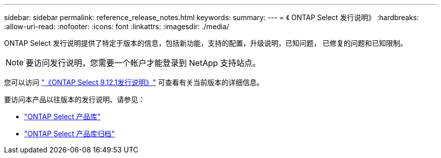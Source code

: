 ---
sidebar: sidebar 
permalink: reference_release_notes.html 
keywords:  
summary:  
---
= 《 ONTAP Select 发行说明》
:hardbreaks:
:allow-uri-read: 
:nofooter: 
:icons: font
:linkattrs: 
:imagesdir: ./media/


[role="lead"]
ONTAP Select 发行说明提供了特定于版本的信息，包括新功能，支持的配置，升级说明，已知问题， 已修复的问题和已知限制。


NOTE: 要访问发行说明，您需要一个帐户才能登录到 NetApp 支持站点。

您可以访问 https://library.netapp.com/ecm/ecm_download_file/ECMLP2884847["《ONTAP Select 9.12.1发行说明》"^] 可查看有关当前版本的详细信息。

要访问本产品以往版本的发行说明、请参见：

* https://mysupport.netapp.com/documentation/productlibrary/index.html?productID=62293["ONTAP Select 产品库"^]
* https://mysupport.netapp.com/documentation/productlibrary/index.html?productID=62293&archive=true["ONTAP Select 产品库归档"^]


